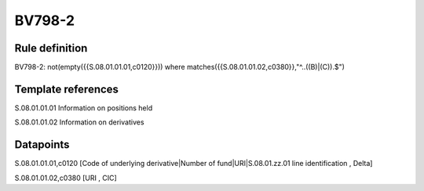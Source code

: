 =======
BV798-2
=======

Rule definition
---------------

BV798-2: not(empty({{S.08.01.01.01,c0120}}))  where matches({{S.08.01.01.02,c0380}},"^..((B)|(C)).$")


Template references
-------------------

S.08.01.01.01 Information on positions held

S.08.01.01.02 Information on derivatives


Datapoints
----------

S.08.01.01.01,c0120 [Code of underlying derivative|Number of fund|URI|S.08.01.zz.01 line identification , Delta]

S.08.01.01.02,c0380 [URI , CIC]



